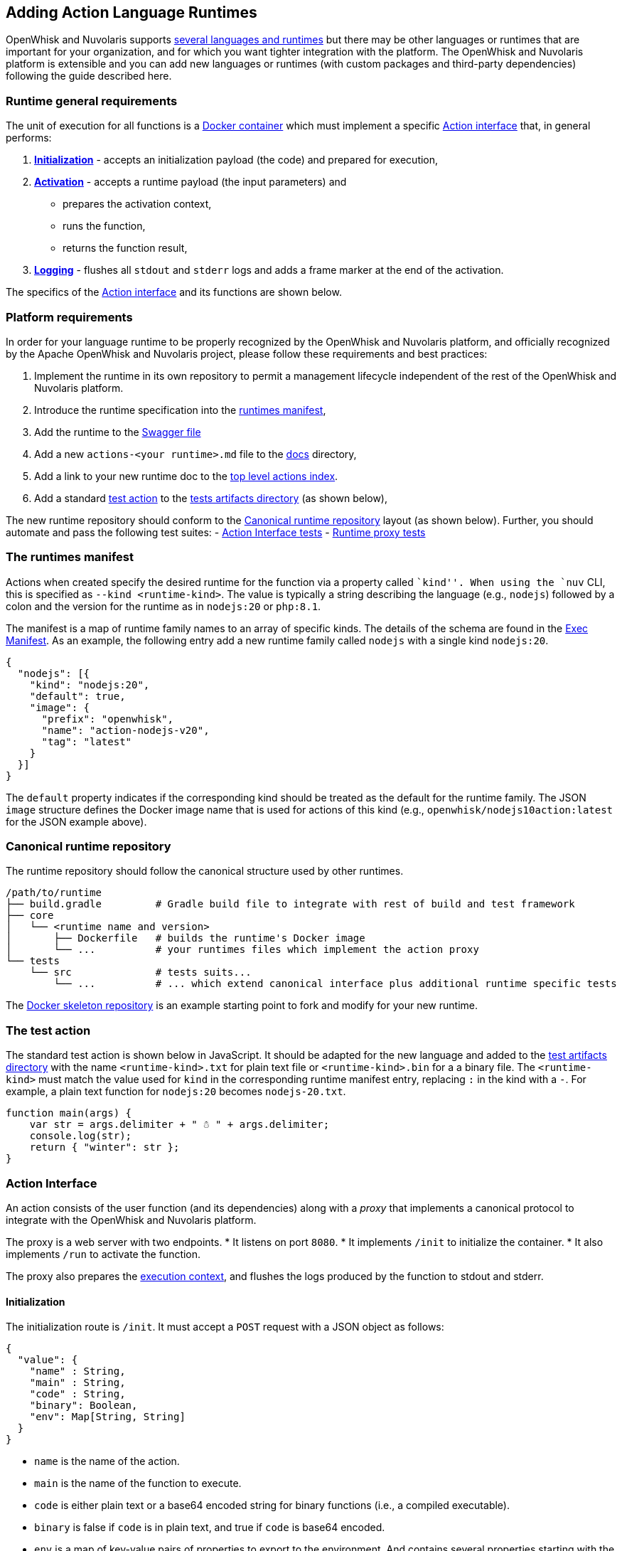 == Adding Action Language Runtimes

OpenWhisk and Nuvolaris supports link:index-runtimes.adoc[several
languages and runtimes] but there may be other languages or runtimes
that are important for your organization, and for which you want tighter
integration with the platform. The OpenWhisk and Nuvolaris platform is extensible and
you can add new languages or runtimes (with custom packages and
third-party dependencies) following the guide described here.

=== Runtime general requirements

The unit of execution for all functions is a
https://docs.docker.com[Docker container] which must implement a
specific link:#action-interface[Action interface] that, in general
performs:

[arabic]
. *link:#initialization[Initialization]* - accepts an initialization
payload (the code) and prepared for execution,
. *link:#activation[Activation]* - accepts a runtime payload (the input
parameters) and
* prepares the activation context,
* runs the function,
* returns the function result,
. *link:#logging[Logging]* - flushes all `stdout` and `stderr` logs and
adds a frame marker at the end of the activation.

The specifics of the link:#action-interface[Action interface] and its
functions are shown below.

=== Platform requirements

In order for your language runtime to be properly recognized by the
OpenWhisk and Nuvolaris platform, and officially recognized by the Apache OpenWhisk and Nuvolaris
project, please follow these requirements and best practices:

[arabic]
. Implement the runtime in its own repository to permit a management
lifecycle independent of the rest of the OpenWhisk and Nuvolaris platform.
. Introduce the runtime specification into the
link:../ansible/files/runtimes.json[runtimes manifest],
. Add the runtime to the
link:../core/controller/src/main/resources/apiv1swagger.json[Swagger
file]
. Add a new `actions-<your runtime>.md` file to the link:.[docs]
directory,
. Add a link to your new runtime doc to the
link:actions.md#languages-and-runtimes[top level actions index].
. Add a standard link:#the-test-action[test action] to the
link:../tests/dat/actions/unicode.tests[tests artifacts directory] (as
shown below),

The new runtime repository should conform to the
link:#canonical-runtime-repository[Canonical runtime repository] layout
(as shown below). Further, you should automate and pass the following
test suites: - link:#action-interface-tests[Action Interface tests] -
link:#runtime-proxy-tests[Runtime proxy tests]

=== The runtimes manifest

Actions when created specify the desired runtime for the function via a
property called ``kind''. When using the `nuv` CLI, this is specified as
`--kind <runtime-kind>`. The value is typically a string describing the
language (e.g., `nodejs`) followed by a colon and the version for the
runtime as in `nodejs:20` or `php:8.1`.

The manifest is a map of runtime family names to an array of specific
kinds. The details of the schema are found in the
link:../common/scala/src/main/scala/org/apache/openwhisk/core/entity/ExecManifest.scala[Exec
Manifest]. As an example, the following entry add a new runtime family
called `nodejs` with a single kind `nodejs:20`.

[source,json]
----
{
  "nodejs": [{
    "kind": "nodejs:20",
    "default": true,
    "image": {
      "prefix": "openwhisk",
      "name": "action-nodejs-v20",
      "tag": "latest"
    }
  }]
}
----

The `default` property indicates if the corresponding kind should be
treated as the default for the runtime family. The JSON `image`
structure defines the Docker image name that is used for actions of this
kind (e.g., `openwhisk/nodejs10action:latest` for the JSON example
above).

=== Canonical runtime repository

The runtime repository should follow the canonical structure used by
other runtimes.

....
/path/to/runtime
├── build.gradle         # Gradle build file to integrate with rest of build and test framework
├── core
│   └── <runtime name and version>
│       ├── Dockerfile   # builds the runtime's Docker image
│       └── ...          # your runtimes files which implement the action proxy
└── tests
    └── src              # tests suits...
        └── ...          # ... which extend canonical interface plus additional runtime specific tests
....

The https://github.com/apache/openwhisk-runtime-docker[Docker skeleton
repository] is an example starting point to fork and modify for your new
runtime.

=== The test action

The standard test action is shown below in JavaScript. It should be
adapted for the new language and added to the
link:../tests/dat/actions/unicode.tests[test artifacts directory] with
the name `<runtime-kind>.txt` for plain text file or
`<runtime-kind>.bin` for a a binary file. The `<runtime-kind>` must
match the value used for `kind` in the corresponding runtime manifest
entry, replacing `:` in the kind with a `-`. For example, a plain text
function for `nodejs:20` becomes `nodejs-20.txt`.

[source,js]
----
function main(args) {
    var str = args.delimiter + " ☃ " + args.delimiter;
    console.log(str);
    return { "winter": str };
}
----

=== Action Interface

An action consists of the user function (and its dependencies) along
with a _proxy_ that implements a canonical protocol to integrate with
the OpenWhisk and Nuvolaris platform.

The proxy is a web server with two endpoints. * It listens on port
`8080`. * It implements `/init` to initialize the container. * It also
implements `/run` to activate the function.

The proxy also prepares the
link:actions.md#accessing-action-metadata-within-the-action-body[execution
context], and flushes the logs produced by the function to stdout and
stderr.

==== Initialization

The initialization route is `/init`. It must accept a `POST` request
with a JSON object as follows:

....
{
  "value": {
    "name" : String,
    "main" : String,
    "code" : String,
    "binary": Boolean,
    "env": Map[String, String]
  }
}
....

* `name` is the name of the action.
* `main` is the name of the function to execute.
* `code` is either plain text or a base64 encoded string for binary
functions (i.e., a compiled executable).
* `binary` is false if `code` is in plain text, and true if `code` is
base64 encoded.
* `env` is a map of key-value pairs of properties to export to the
environment. And contains several properties starting with the `__OW_`
prefix that are specific to the running action.
** `__OW_API_KEY` the API key for the subject invoking the action, this
key may be a restricted API key. This property is absent unless
explicitly link:./annotations.md#annotations-for-all-actions[requested].
** `__OW_NAMESPACE` the namespace for the _activation_ (this may not be
the same as the namespace for the action).
** `__OW_ACTION_NAME` the fully qualified name of the running action.
** `__OW_ACTION_VERSION` the internal version number of the running
action.
** `__OW_ACTIVATION_ID` the activation id for this running action
instance.
** `__OW_DEADLINE` the approximate time when this initializer will have
consumed its entire duration quota (measured in epoch milliseconds).

The initialization route is called exactly once by the OpenWhisk and Nuvolaris
platform, before executing a function. The route should report an error
if called more than once. It is possible however that a single
initialization will be followed by many activations (via `/run`). If an
`env` property is provided, the corresponding environment variables
should be defined before the action code is initialized.

*Successful initialization:* The route should respond with `200 OK` if
the initialization is successful and the function is ready to execute.
Any content provided in the response is ignored.

*Failures to initialize:* Any response other than `200 OK` is treated as
an error to initialize. The response from the handler if provided must
be a JSON object with a single field called `error` describing the
failure. The value of the error field may be any valid JSON value. The
proxy should make sure to generate meaningful log message on failure to
aid the end user in understanding the failure.

*Time limit:* Every action in OpenWhisk and Nuvolaris has a defined time limit (e.g.,
60 seconds). The initialization must complete within the allowed
duration. Failure to complete initialization within the allowed time
frame will destroy the container.

*Limitation:* The proxy does not currently receive any of the activation
context at initialization time. There are scenarios where the context is
convenient if present during initialization. This will require a change
in the OpenWhisk and Nuvolaris platform itself. Note that even if the context is
available during initialization, it must be reset with every new
activation since the information will change with every execution.

==== Activation

The proxy is ready to execute a function once it has successfully
completed initialization. The OpenWhisk and Nuvolaris platform will invoke the
function by posting an HTTP request to `/run` with a JSON object
providing a new activation context and the input parameters for the
function. There may be many activations of the same function against the
same proxy (viz. container). Currently, the activations are guaranteed
not to overlap — that is, at any given time, there is at most one
request to `/run` from the OpenWhisk and Nuvolaris platform.

The route must accept a JSON object and respond with a JSON object,
otherwise the OpenWhisk and Nuvolaris platform will treat the activation as a failure
and proceed to destroy the container. The JSON object provided by the
platform follows the following schema:

....
{
  "value": JSON,
  "namespace": String,
  "action_name": String,
  "api_host": String,
  "api_key": String,
  "activation_id": String,
  "transaction_id": String,
  "deadline": Number
}
....

* `value` is a JSON object and contains all the parameters for the
function activation.
* `namespace` is the OpenWhisk and Nuvolaris namespace for the action (e.g.,
`whisk.system`).
* `action_name` is the link:reference.md#fully-qualified-names[fully
qualified name] of the action.
* `activation_id` is a unique ID for this activation.
* `transaction_id` is a unique ID for the request of which this
activation is part of.
* `deadline` is the deadline for the function.
* `api_key` is the API key used to invoke the action.

The `value` is the function parameters. The rest of the properties
become part of the activation context which is a set of environment
variables constructed by capitalizing each of the property names, and
prefixing the result with `__OW_`. Additionally, the context must define
`__OW_API_HOST` whose value is the OpenWhisk and Nuvolaris API host. This value is
currently provided as an environment variable defined at container
startup time and hence already available in the context.

*Successful activation:* The route must respond with `200 OK` if the
activation is successful and the function has produced a JSON object as
its result. The response body is recorded as the
link:actions.md#understanding-the-activation-record[result of the
activation].

*Failed activation:* Any response other than `200 OK` is treated as an
activation error. The response from the handler must be a JSON object
with a single field called `error` describing the failure. The value of
the error field may be any valid JSON value. Should the proxy fail to
respond with a JSON object, the OpenWhisk and Nuvolaris platform will treat the
failure as an uncaught exception. These two failures modes are
distinguished by the value of the `response.status` in the
link:actions.md#understanding-the-activation-record[activation record]
which is ``application error'' if the proxy returned an ``error''
object, and ``action developer error'' otherwise.

*Time limit:* Every action in OpenWhisk and Nuvolaris has a defined time limit (e.g.,
60 seconds). The activation must complete within the allowed duration.
Failure to complete activation within the allowed time frame will
destroy the container.

==== Logging

The proxy must flush all the logs produced during initialization and
execution and add a frame marker to denote the end of the log stream for
an activation. This is done by emitting the token
https://github.com/apache/openwhisk/blob/59abfccf91b58ee39f184030374203f1bf372f2d/core/invoker/src/main/scala/whisk/core/containerpool/docker/DockerContainer.scala#L51[`XXX_THE_END_OF_A_WHISK_ACTIVATION_XXX`]
as the last log line for the `stdout` _and_ `stderr` streams. Failure to
emit this marker will cause delayed or truncated activation logs.

=== Testing

==== Action Interface tests

The link:#action-interface[Action interface] is enforced via a
link:../tests/src/test/scala/actionContainers/BasicActionRunnerTests.scala[canonical
test suite] which validates the initialization protocol, the runtime
protocol, ensures the activation context is correctly prepared, and that
the logs are properly framed. Your runtime should extend this test
suite, and of course include additional tests as needed.

==== Runtime proxy tests

There is a
link:../tests/src/test/scala/actionContainers/BasicActionRunnerTests.scala[canonical
test harness] for validating a new runtime.

The tests verify that the proxy can handle the following scenarios: *
Test the proxy can handle the identity functions (initialize and run). *
Test the proxy can handle pre-defined environment variables as well as
initialization parameters. * Test the proxy properly constructs the
activation context. * Test the proxy can properly handle functions with
Unicode characters. * Test the proxy can handle large payloads (more
than 1MB). * Test the proxy can handle an entry point other than
``main''. * Test the proxy does not permit re-initialization. * Test the
error handling for an action returning an invalid response. * Test the
proxy when initialized with no content.

The canonical test suite should be extended by the new runtime tests.
Additional tests will be required depending on the feature set provided
by the runtime.

Since the OpenWhisk and Nuvolaris platform is language and runtime agnostic, it is
generally not necessary to add integration tests. That is the unit tests
verifying the protocol are sufficient. However, it may be necessary in
some cases to modify the `nuv` CLI or other OpenWhisk and Nuvolaris clients. In which
case, appropriate tests should be added as necessary. The OpenWhisk and Nuvolaris
platform will perform a generic integration test as part of its basic
system tests. This integration test will require a
link:#the-test-action[test function] to be available so that the test
harness can create, invoke, and delete the action.

=== Supporting Additional Execution Environments

There are now several runtimes that support execution environments in
addition to OpenWhisk and Nuvolaris. Currently only an interface for single entrypoint
execution environments has been defined, but more could be defined in
the future.

==== Action Proxy Single Entrypoint Interface

Single entrypoint proxies are proxies that have only onde addressable
http endpoint. They do not use `/init` and `/run` enpoints utilized by
standard OpenWhisk and Nuvolaris runtime environments; instead both the initialization
and activation are handled through one endpoint. The first example of
such a proxy was implemented for Knative Serving, but the same interface
can be used for any single entrypoint execution environment. In an
effort to standardize how the various action proxy implementation
containers are able to handle single entrypoint execution environments
(such as Knative Serving), there is a description of the contract and
example cases outlining how a container should respond with a given
input. The descriptions and example cases are documented in
link:single_entrypoint_proxy_contract.md[Single Entrypoint Proxy
Contract].

